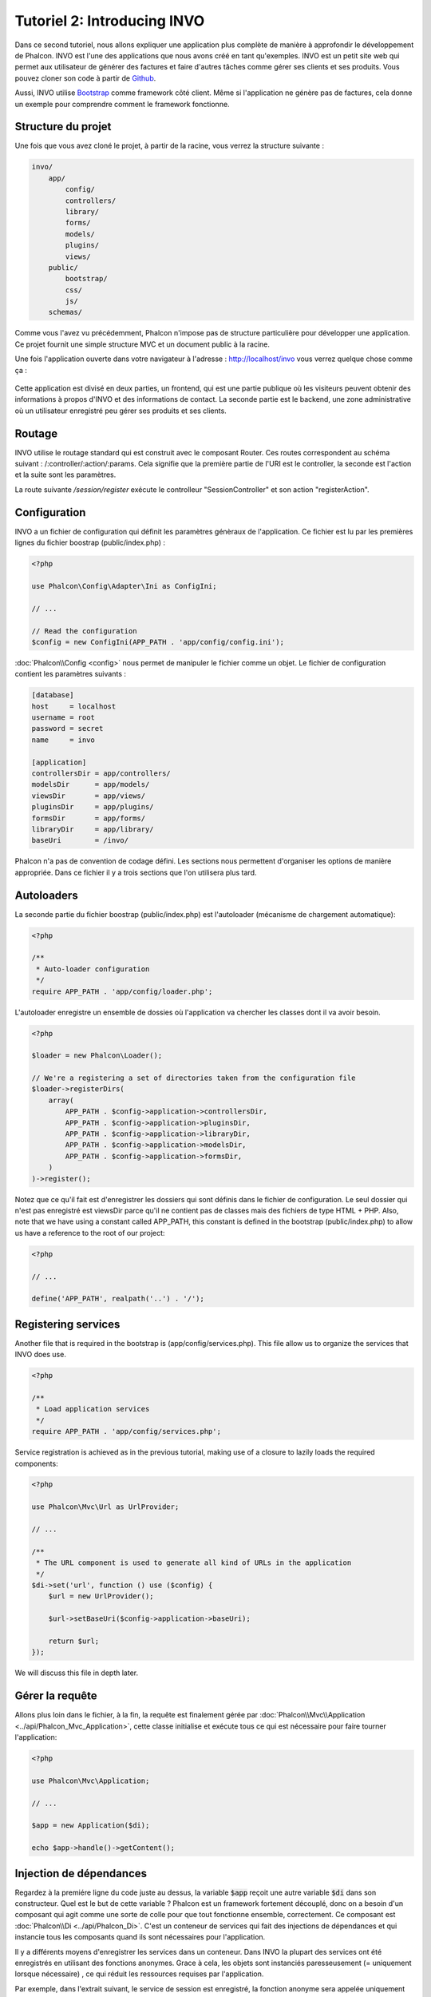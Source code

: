 Tutoriel 2: Introducing INVO
============================

Dans ce second tutoriel, nous allons expliquer une application plus complète de manière à approfondir le développement de Phalcon.
INVO est l'une des applications que nous avons créé en tant qu'exemples. INVO est un petit site web qui permet aux utilisateur de générer des factures et faire
d'autres tâches comme gérer ses clients et ses produits. Vous pouvez cloner son code à partir de Github_.

Aussi, INVO utilise `Bootstrap`_ comme framework côté client. Même si l'application ne génère pas de factures, cela donne un exemple pour comprendre comment le framework fonctionne.

Structure du projet
-------------------
Une fois que vous avez cloné le projet, à partir de la racine, vous verrez la structure suivante :

.. code-block:: bash

    invo/
        app/
            config/
            controllers/
            library/
            forms/
            models/
            plugins/
            views/
        public/
            bootstrap/
            css/
            js/
        schemas/

Comme vous l'avez vu précédemment, Phalcon n'impose pas de structure particulière pour développer une application.
Ce projet fournit une simple structure MVC et un document public à la racine.

Une fois l'application ouverte dans votre navigateur à l'adresse : http://localhost/invo vous verrez quelque chose comme ça :

.. figure:: ../_static/img/invo-1.png
   :align: center

Cette application est divisé en deux parties, un frontend, qui est une partie publique où les visiteurs peuvent obtenir des informations à propos d'INVO et des informations de contact.
La seconde partie est le backend, une zone administrative où un utilisateur enregistré peu gérer ses produits et ses clients.

Routage
-------
INVO utilise le routage standard qui est construit avec le composant Router. Ces routes correspondent au schéma suivant : /:controller/:action/:params.
Cela signifie que la première partie de l'URI est le controller, la seconde est l'action et la suite sont les paramètres.

La route suivante `/session/register` exécute le controlleur "SessionController" et son action "registerAction".

Configuration
-------------
INVO a un fichier de configuration qui définit les paramètres génèraux de l'application. Ce fichier est lu par les premières lignes du fichier boostrap (public/index.php) :

.. code-block:: php

    <?php

    use Phalcon\Config\Adapter\Ini as ConfigIni;

    // ...

    // Read the configuration
    $config = new ConfigIni(APP_PATH . 'app/config/config.ini');

:doc:`Phalcon\\Config <config>` nous permet de manipuler le fichier comme un objet. Le fichier de configuration contient les paramètres suivants :

.. code-block:: ini

    [database]
    host     = localhost
    username = root
    password = secret
    name     = invo

    [application]
    controllersDir = app/controllers/
    modelsDir      = app/models/
    viewsDir       = app/views/
    pluginsDir     = app/plugins/
    formsDir       = app/forms/
    libraryDir     = app/library/
    baseUri        = /invo/

Phalcon n'a pas de convention de codage défini. Les sections nous permettent d'organiser les options de manière appropriée. Dans ce fichier il y a trois sections que l'on utilisera plus tard.

Autoloaders
-----------
La seconde partie du fichier boostrap (public/index.php) est l'autoloader (mécanisme de chargement automatique):

.. code-block:: php

    <?php

    /**
     * Auto-loader configuration
     */
    require APP_PATH . 'app/config/loader.php';

L'autoloader enregistre un ensemble de dossies où l'application va chercher les classes dont il va avoir besoin.

.. code-block:: php

    <?php

    $loader = new Phalcon\Loader();

    // We're a registering a set of directories taken from the configuration file
    $loader->registerDirs(
        array(
            APP_PATH . $config->application->controllersDir,
            APP_PATH . $config->application->pluginsDir,
            APP_PATH . $config->application->libraryDir,
            APP_PATH . $config->application->modelsDir,
            APP_PATH . $config->application->formsDir,
        )
    )->register();

Notez que ce qu'il fait est d'enregistrer les dossiers qui sont définis dans le fichier de configuration.
Le seul dossier qui n'est pas enregistré est viewsDir parce qu'il ne contient pas de classes mais des fichiers de type HTML + PHP.
Also, note that we have using a constant called APP_PATH, this constant is defined in the bootstrap
(public/index.php) to allow us have a reference to the root of our project:

.. code-block:: php

    <?php

    // ...

    define('APP_PATH', realpath('..') . '/');

Registering services
--------------------
Another file that is required in the bootstrap is (app/config/services.php). This file allow
us to organize the services that INVO does use.

.. code-block:: php

    <?php

    /**
     * Load application services
     */
    require APP_PATH . 'app/config/services.php';

Service registration is achieved as in the previous tutorial, making use of a closure to lazily loads
the required components:

.. code-block:: php

    <?php

    use Phalcon\Mvc\Url as UrlProvider;

    // ...

    /**
     * The URL component is used to generate all kind of URLs in the application
     */
    $di->set('url', function () use ($config) {
        $url = new UrlProvider();

        $url->setBaseUri($config->application->baseUri);

        return $url;
    });

We will discuss this file in depth later.

Gérer la requête
----------------
Allons plus loin dans le fichier, à la fin, la requête est finalement gérée par :doc:`Phalcon\\Mvc\\Application <../api/Phalcon_Mvc_Application>`,
cette classe initialise et exécute tous ce qui est nécessaire pour faire tourner l'application:

.. code-block:: php

    <?php

    use Phalcon\Mvc\Application;

    // ...

    $app = new Application($di);

    echo $app->handle()->getContent();

Injection de dépendances
------------------------
Regardez à la premiére ligne du code juste au dessus, la variable :code:`$app` reçoit une autre variable :code:`$di` dans son constructeur.
Quel est le but de cette variable ? Phalcon est un framework fortement découplé, donc on a besoin d'un composant qui agit comme une sorte de colle pour que tout fonctionne ensemble, correctement.
Ce composant est :doc:`Phalcon\\Di <../api/Phalcon_Di>`. C'est un conteneur de services qui fait des injections de dépendances et qui instancie tous les composants quand ils sont nécessaires pour l'application.

Il y a différents moyens d'enregistrer les services dans un conteneur. Dans INVO la plupart des services ont été enregistrés en utilisant des fonctions anonymes.
Grace à cela, les objets sont instanciés paresseusement (= uniquement lorsque nécessaire) , ce qui réduit les ressources requises par l'application.

Par exemple, dans l'extrait suivant, le service de session est enregistré, la fonction anonyme sera appelée uniquement lorsque l'application aura besoin d'accéder aux données de la session:

.. code-block:: php

    <?php

    use Phalcon\Session\Adapter\Files as Session;

    // ...

    // Start the session the first time a component requests the session service
    $di->set('session', function () {
        $session = new Session();

        $session->start();

        return $session;
    });

Dans cette situation, on a la possibilité de changer l'adaptateur, de faire des initialisation supplémentaires ainsi que beaucoup d'autres choses.
Notez que le service est enregistré avec le nom "session", c'est une convention qui va permettre au framework d'identifier le service actifdans le conteneur de service.

Une requête peux utiliser plusieurs services, enregistrer chaque services un par un peux être une lourde tâche.
Pour cette raison le framework fournit une variante à :doc:`Phalcon\\Di <../api/Phalcon_Di>` appelée :doc:`Phalcon\\Di\\FactoryDefault <../api/Phalcon_Di_FactoryDefault>` qui a pour mission d'enregistrer tous les services, fournissant ainsi un framework complet.

.. code-block:: php

    <?php

    use Phalcon\Di\FactoryDefault;

    // ...

    // The FactoryDefault Dependency Injector automatically registers the
    // right services providing a full-stack framework
    $di = new FactoryDefault();

Cet extrait enregistre la majorité des services avec les composants fournis par le framework. Si on a besoin d'outrepasser la définition de certains services
on pourrait le modifier comme on l'a fait pour la "session" au dessus. C'est l'intérêt de la variable :code:`$di`.

In next chapter, we will see how to authentication and authorization is implemented in INVO.

.. _Github: https://github.com/phalcon/invo
.. _Bootstrap: http://getbootstrap.com/
